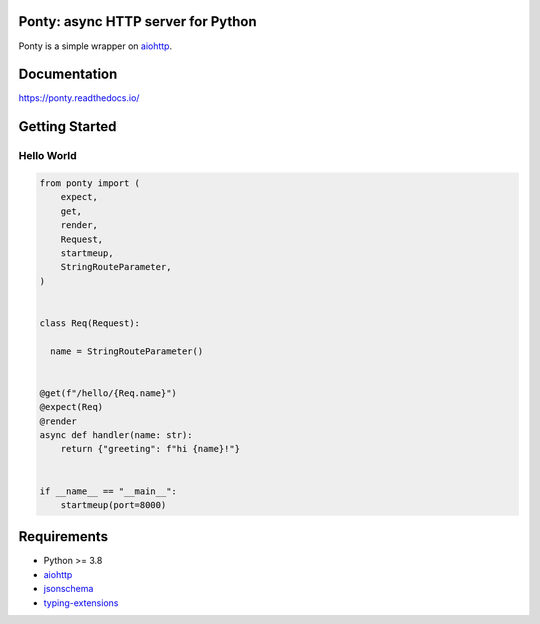 Ponty: async HTTP server for Python
===================================


Ponty is a simple wrapper on `aiohttp <https://github.com/aio-libs/aiohttp>`__.

.. image:: https://badge.fury.io/py/ponty.svg
   :target: https://pypi.org/project/ponty
   :alt: Latest PyPI package version

.. image:: https://readthedocs.org/projects/ponty/badge/?version=latest
   :target: https://ponty.readthedocs.io/
   :alt: Latest Read The Docs

.. image:: https://img.shields.io/pypi/dm/ponty
   :target: https://pypistats.org/packages/ponty
   :alt: Downloads count



Documentation
=============

https://ponty.readthedocs.io/



Getting Started
===============


Hello World
-----------

.. code-block:: python

    from ponty import (
        expect,
        get, 
        render, 
        Request, 
        startmeup, 
        StringRouteParameter,
    )


    class Req(Request):

      name = StringRouteParameter()


    @get(f"/hello/{Req.name}")
    @expect(Req)
    @render
    async def handler(name: str):
        return {"greeting": f"hi {name}!"}


    if __name__ == "__main__":
        startmeup(port=8000)



Requirements
============

- Python >= 3.8
- aiohttp_
- jsonschema_
- typing-extensions_

.. _aiohttp: https://pypi.org/project/aiohttp/
.. _jsonschema: https://pypi.org/project/jsonschema/
.. _typing-extensions: https://pypi.org/project/typing-extensions/
